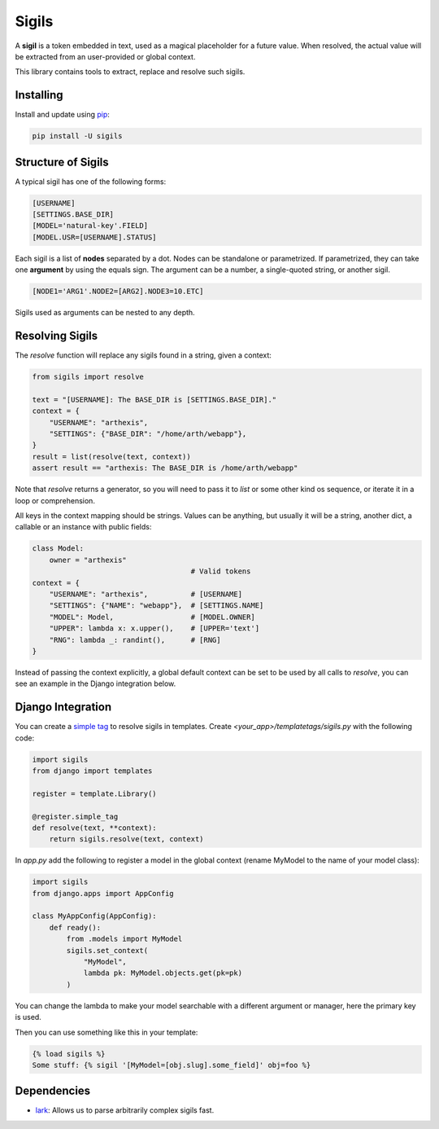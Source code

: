 Sigils
======

A **sigil** is a token embedded in text, used as a magical placeholder
for a future value. When resolved, the actual value will be extracted
from an user-provided or global context.

This library contains tools to extract, replace and resolve such sigils.


.. _Documentation:


Installing
----------

Install and update using `pip`_:

.. code-block:: text

    pip install -U sigils


Structure of Sigils
-------------------

A typical sigil has one of the following forms:

.. code-block:: text

    [USERNAME]
    [SETTINGS.BASE_DIR]
    [MODEL='natural-key'.FIELD]
    [MODEL.USR=[USERNAME].STATUS]

Each sigil is a list of **nodes** separated by a dot.
Nodes can be standalone or parametrized. If parametrized, they can take one
**argument** by using the equals sign. The argument can be a number, a single-quoted string,
or another sigil.

.. code-block:: text

    [NODE1='ARG1'.NODE2=[ARG2].NODE3=10.ETC]

Sigils used as arguments can be nested to any depth.


Resolving Sigils
----------------

The *resolve* function will replace any sigils found in a string, given a context:

.. code-block:: python

    from sigils import resolve

    text = "[USERNAME]: The BASE_DIR is [SETTINGS.BASE_DIR]."
    context = {
        "USERNAME": "arthexis",
        "SETTINGS": {"BASE_DIR": "/home/arth/webapp"},
    }
    result = list(resolve(text, context))
    assert result == "arthexis: The BASE_DIR is /home/arth/webapp"


Note that *resolve* returns a generator, so you will need to pass
it to *list* or some other kind os sequence, or iterate it in a loop or comprehension.

All keys in the context mapping should be strings. Values can be anything, but usually it
will be a string, another dict, a callable or an instance with public fields:

.. code-block:: python

    class Model:
        owner = "arthexis"
                                         # Valid tokens
    context = {
        "USERNAME": "arthexis",          # [USERNAME]
        "SETTINGS": {"NAME": "webapp"},  # [SETTINGS.NAME]
        "MODEL": Model,                  # [MODEL.OWNER]
        "UPPER": lambda x: x.upper(),    # [UPPER='text']
        "RNG": lambda _: randint(),      # [RNG]
    }

Instead of passing the context explicitly, a global default context can be set
to be used by all calls to *resolve*, you can see an example in the Django integration below.



Django Integration
------------------

You can create a `simple tag`_ to resolve sigils in templates.
Create *<your_app>/templatetags/sigils.py* with the following code:

.. code-block:: python

    import sigils
    from django import templates

    register = template.Library()

    @register.simple_tag
    def resolve(text, **context):
        return sigils.resolve(text, context)

In *app.py* add the following to register a model in the global context
(rename MyModel to the name of your model class):

.. code-block:: python

    import sigils
    from django.apps import AppConfig

    class MyAppConfig(AppConfig):
        def ready():
            from .models import MyModel
            sigils.set_context(
                "MyModel",
                lambda pk: MyModel.objects.get(pk=pk)
            )

You can change the lambda to make your model searchable with
a different argument or manager, here the primary key is used.

Then you can use something like this in your template:

.. code-block:: django

    {% load sigils %}
    Some stuff: {% sigil '[MyModel=[obj.slug].some_field]' obj=foo %}

.. _simple tag: https://docs.djangoproject.com/en/2.2/howto/custom-template-tags/#simple-tags

Dependencies
------------

* lark_: Allows us to parse arbitrarily complex sigils fast.


.. _lark: https://github.com/lark-parser/lark
.. _pip: https://pip.pypa.io/en/stable/quickstart/
